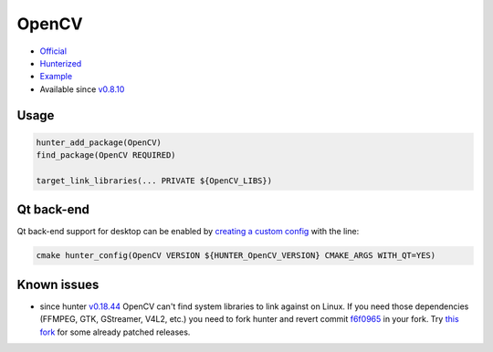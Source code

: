 .. spelling::

    OpenCV
    GStreamer

.. index:: computer-vision ; OpenCV

.. _pkg.OpenCV:

OpenCV
======

-  `Official <https://github.com/Itseez/opencv>`__
-  `Hunterized <https://github.com/hunter-packages/opencv/tree/hunter-2.4.11>`__
-  `Example <https://github.com/ruslo/hunter/blob/master/examples/OpenCV/CMakeLists.txt>`__
-  Available since
   `v0.8.10 <https://github.com/ruslo/hunter/releases/tag/v0.8.10>`__

Usage
-----

.. code-block:: cmake

    hunter_add_package(OpenCV)
    find_package(OpenCV REQUIRED)

    target_link_libraries(... PRIVATE ${OpenCV_LIBS})

Qt back-end
-----------

Qt back-end support for desktop can be enabled by `creating a custom
config <https://github.com/hunter-packages/gate/tree/develop#usage-custom-config>`__
with the line:

.. code-block:: cmake

    cmake hunter_config(OpenCV VERSION ${HUNTER_OpenCV_VERSION} CMAKE_ARGS WITH_QT=YES)

Known issues
------------

-  since hunter
   `v0.18.44 <https://github.com/ruslo/hunter/releases/tag/v0.18.44>`__
   OpenCV can't find system libraries to link against on Linux. If you
   need those dependencies (FFMPEG, GTK, GStreamer, V4L2, etc.) you need
   to fork hunter and revert commit
   `f6f0965 <https://github.com/ruslo/hunter/commit/f6f096561f0e09b4c85e4049a4eb7948ad24d7eb>`__
   in your fork. Try `this
   fork <https://github.com/szatan/hunter/releases>`__ for some already
   patched releases.
